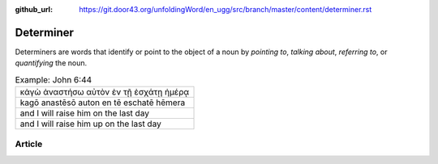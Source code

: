 :github_url: https://git.door43.org/unfoldingWord/en_ugg/src/branch/master/content/determiner.rst

.. _determiner:

Determiner
==========

Determiners are words that identify or point to the object of a noun by
*pointing to*, *talking about*, *referring to*, or *quantifying* the
noun.

.. csv-table:: Example: John 6:44

  κἀγὼ ἀναστήσω αὐτὸν ἐν τῇ ἐσχάτῃ ἡμέρᾳ
  kagō anastēsō auton en tē eschatē hēmera
  and I will raise him on the last day
  and I will raise him up on the last day

Article
-------
